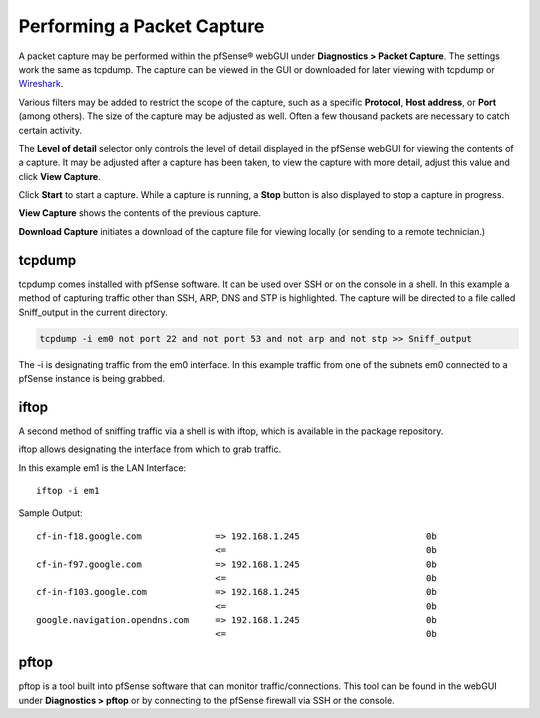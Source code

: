 Performing a Packet Capture
===========================

A packet capture may be performed within the pfSense® webGUI under
**Diagnostics > Packet Capture**. The settings work the same as
tcpdump. The capture can be viewed in the GUI or downloaded for later
viewing with tcpdump or `Wireshark <https://www.wireshark.org/>`__.

Various filters may be added to restrict the scope of the capture, such
as a specific **Protocol**, **Host address**, or **Port** (among
others). The size of the capture may be adjusted as well. Often a few
thousand packets are necessary to catch certain activity.

The **Level of detail** selector only controls the level of detail
displayed in the pfSense webGUI for viewing the contents of a capture.
It may be adjusted after a capture has been taken, to view the capture
with more detail, adjust this value and click **View Capture**.

Click **Start** to start a capture. While a capture is running, a
**Stop** button is also displayed to stop a capture in progress.

**View Capture** shows the contents of the previous capture.

**Download Capture** initiates a download of the capture file for
viewing locally (or sending to a remote technician.)

tcpdump
-------

tcpdump comes installed with pfSense software. It can be used over SSH
or on the console in a shell. In this example a method of capturing
traffic other than SSH, ARP, DNS and STP is highlighted. The capture
will be directed to a file called Sniff_output in the current directory.

.. code::

  tcpdump -i em0 not port 22 and not port 53 and not arp and not stp >> Sniff_output

The -i is designating traffic from the em0 interface. In this example
traffic from one of the subnets em0 connected to a pfSense instance is
being grabbed.

iftop
-----

A second method of sniffing traffic via a shell is with iftop, which is available
in the package repository.

iftop allows designating the interface from which to grab traffic.

In this example em1 is the LAN Interface::

  iftop -i em1

Sample Output::

  cf-in-f18.google.com              => 192.168.1.245                        0b
                                    <=                                      0b
  cf-in-f97.google.com              => 192.168.1.245                        0b
                                    <=                                      0b
  cf-in-f103.google.com             => 192.168.1.245                        0b
                                    <=                                      0b
  google.navigation.opendns.com     => 192.168.1.245                        0b
                                    <=                                      0b

pftop
-----

pftop is a tool built into pfSense software that can monitor
traffic/connections. This tool can be found in the webGUI under 
**Diagnostics > pftop** or by connecting to the pfSense firewall 
via SSH or the console.

